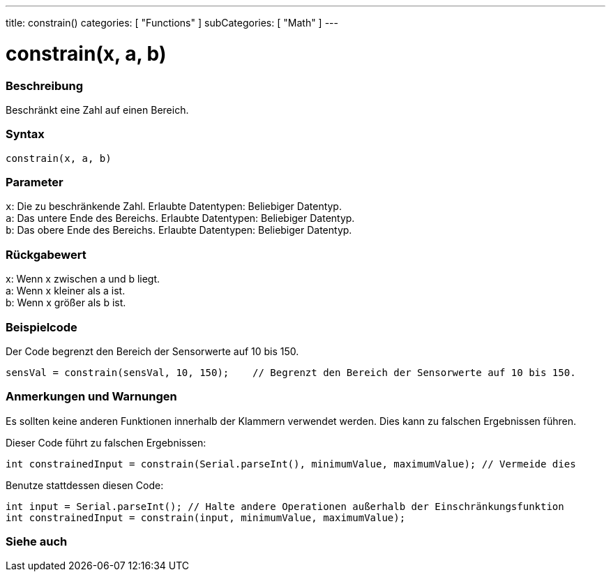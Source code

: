---
title: constrain()
categories: [ "Functions" ]
subCategories: [ "Math" ]
---





= constrain(x, a, b)


// ÜBERSICHTSABSCHNITT STARTET
[#overview]
--

[float]
=== Beschreibung
Beschränkt eine Zahl auf einen Bereich.
[%hardbreaks]


[float]
=== Syntax
`constrain(x, a, b)`


[float]
=== Parameter
`x`: Die zu beschränkende Zahl. Erlaubte Datentypen: Beliebiger Datentyp. +
`a`: Das untere Ende des Bereichs. Erlaubte Datentypen: Beliebiger Datentyp. +
`b`: Das obere Ende des Bereichs. Erlaubte Datentypen: Beliebiger Datentyp.


[float]
=== Rückgabewert
x: Wenn x zwischen a und b liegt. +
a: Wenn x kleiner als a ist. +
b: Wenn x größer als b ist.

--
// ÜBERSICHTSABSCHNITT ENDET




// HOW-TO-USE-ABSCHNITT STARTET
[#howtouse]
--

[float]
=== Beispielcode
// Beschreibe, worum es im Beispielcode geht und füge relevanten Code hinzu.   ►►►►► DIESER ABSCHNITT IST VERPFLICHTEND ◄◄◄◄◄
Der Code begrenzt den Bereich der Sensorwerte auf 10 bis 150.

[source,arduino]
----
sensVal = constrain(sensVal, 10, 150);    // Begrenzt den Bereich der Sensorwerte auf 10 bis 150.
----

[float]
=== Anmerkungen und Warnungen
Es sollten keine anderen Funktionen innerhalb der Klammern verwendet werden. Dies kann zu falschen Ergebnissen führen.

Dieser Code führt zu falschen Ergebnissen:
[source,arduino]
----
int constrainedInput = constrain(Serial.parseInt(), minimumValue, maximumValue); // Vermeide dies
----

Benutze stattdessen diesen Code:
[source,arduino]
----
int input = Serial.parseInt(); // Halte andere Operationen außerhalb der Einschränkungsfunktion
int constrainedInput = constrain(input, minimumValue, maximumValue);
----
[%hardbreaks]

--
// HOW-TO-USE-ABSCHNITT ENDET


// SIEHE-AUCH-ABSCHNITT SECTION
[#see_also]
--

[float]
=== Siehe auch

--
// SIEHE-AUCH-ABSCHNITT SECTION ENDET
